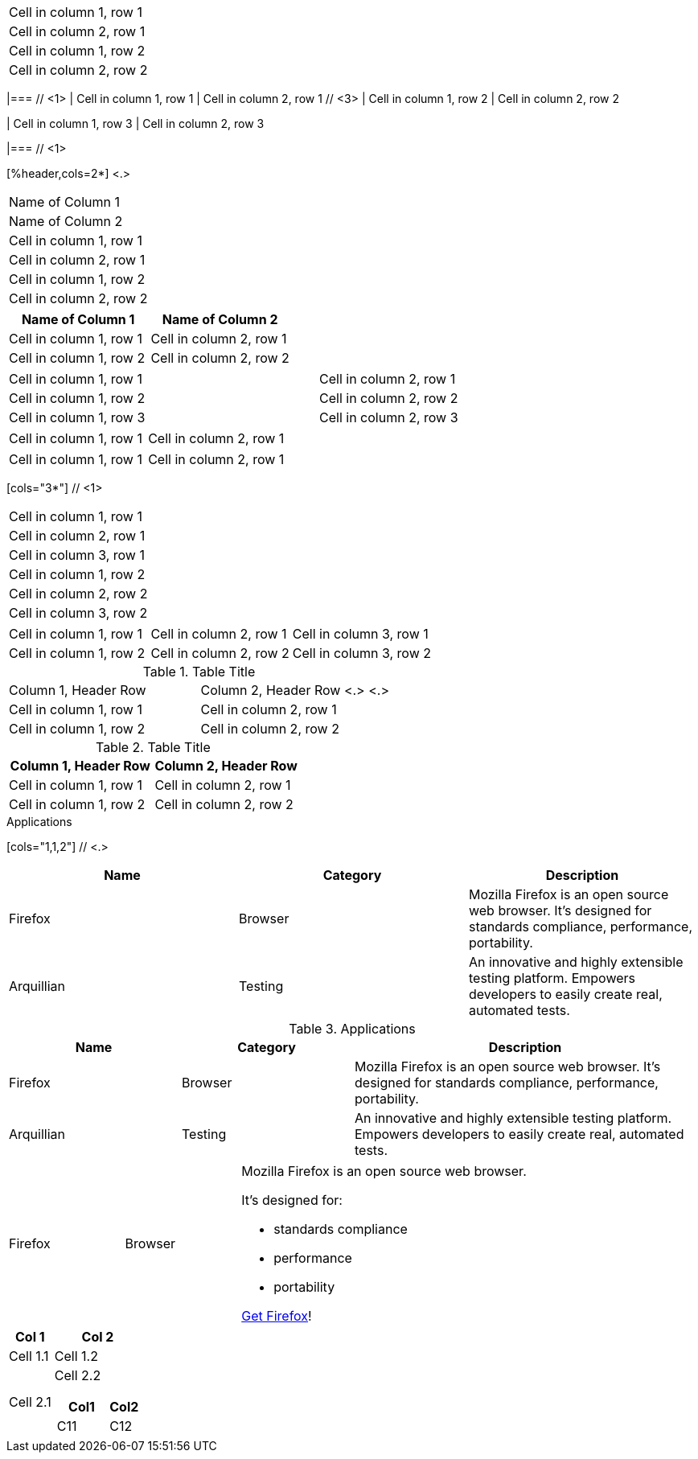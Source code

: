 // tag::base[]
|===
|Cell in column 1, row 1
|Cell in column 2, row 1

|Cell in column 1, row 2
|Cell in column 2, row 2
|===
// end::base[]

// tag::base-co[]
|=== // <1>
// <2>
| Cell in column 1, row 1 | Cell in column 2, row 1  // <3>
// <4>
| Cell in column 1, row 2 | Cell in column 2, row 2

| Cell in column 1, row 3 | Cell in column 2, row 3

|=== // <1>
// end::base-co[]

// in qr
// tag::b-col-h-co[]
[%header,cols=2*] <.>
|===
|Name of Column 1
|Name of Column 2

|Cell in column 1, row 1
|Cell in column 2, row 1

|Cell in column 1, row 2
|Cell in column 2, row 2
|===
// end::b-col-h-co[]

// in qr
// tag::b-col-h[]
[%header,cols=2*]
|===
|Name of Column 1
|Name of Column 2

|Cell in column 1, row 1
|Cell in column 2, row 1

|Cell in column 1, row 2
|Cell in column 2, row 2
|===
// end::b-col-h[]

// tag::base-alt[]
[width="90"]
|===

| Cell in column 1, row 1 | Cell in column 2, row 1

| Cell in column 1, row 2 | Cell in column 2, row 2

| Cell in column 1, row 3 | Cell in column 2, row 3

|===
// end::base-alt[]

// tag::cell1[]
|===
|Cell in column 1, row 1|Cell in column 2, row 1
|===
// end::cell1[]

// tag::cell2[]
|===
| Cell in column 1, row 1        |          Cell in column 2, row 1
|===
// end::cell2[]

// tag::indv-co[]
[cols="3*"] // <1>
|===
|Cell in column 1, row 1
|Cell in column 2, row 1
|Cell in column 3, row 1

|Cell in column 1, row 2
|Cell in column 2, row 2
|Cell in column 3, row 2
|===
// end::indv-co[]

// tag::indv[]
[cols="3*"]
|===
|Cell in column 1, row 1
|Cell in column 2, row 1
|Cell in column 3, row 1

|Cell in column 1, row 2
|Cell in column 2, row 2
|Cell in column 3, row 2
|===
// end::indv[]

// in qr
// tag::b-base-h-co[]
.Table Title
|===
|Column 1, Header Row |Column 2, Header Row <.>
<.>
|Cell in column 1, row 1
|Cell in column 2, row 1

|Cell in column 1, row 2
|Cell in column 2, row 2
|===
// end::b-base-h-co[]

// in qr
// tag::b-base-h[]
.Table Title
|===
|Column 1, Header Row |Column 2, Header Row

|Cell in column 1, row 1
|Cell in column 2, row 1

|Cell in column 1, row 2
|Cell in column 2, row 2
|===
// end::b-base-h[]

// in qr
// tag::b-col-indv-co[]
.Applications
[cols="1,1,2"] // <.>
|===
|Name |Category |Description

|Firefox
|Browser
|Mozilla Firefox is an open source web browser.
It's designed for standards compliance,
performance, portability.

|Arquillian
|Testing
|An innovative and highly extensible testing platform.
Empowers developers to easily create real, automated tests.
|===
// end::b-col-indv-co[]

// tag::b-col-indv[]
.Applications
[cols="1,1,2"]
|===
|Name |Category |Description

|Firefox
|Browser
|Mozilla Firefox is an open source web browser.
It's designed for standards compliance,
performance, portability.

|Arquillian
|Testing
|An innovative and highly extensible testing platform.
Empowers developers to easily create real, automated tests.
|===
// end::b-col-indv[]

// in qr
// tag::b-col-a[]
[cols="2,2,5a"]
|===
|Firefox
|Browser
|Mozilla Firefox is an open source web browser.

It's designed for:

* standards compliance
* performance
* portability

https://getfirefox.com[Get Firefox]!
|===
// end::b-col-a[]

// tag::nested[]
[cols="1,2a"]
|===
| Col 1 | Col 2

| Cell 1.1
| Cell 1.2

| Cell 2.1
| Cell 2.2

[cols="2,1"]
!===
! Col1 ! Col2

! C11
! C12

!===

|===
// end::nested[]
